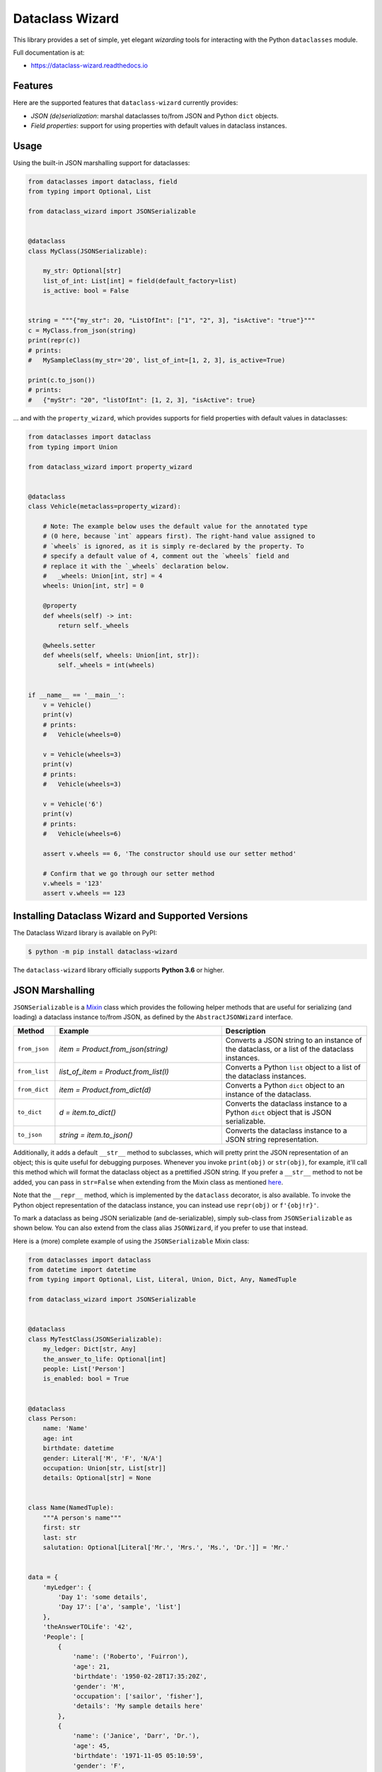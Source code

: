 ================
Dataclass Wizard
================


.. image:: https://img.shields.io/pypi/v/dataclass-wizard.svg
        :target: https://pypi.org/project/dataclass-wizard

.. image:: https://img.shields.io/pypi/pyversions/dataclass-wizard.svg
        :target: https://pypi.org/project/dataclass-wizard

.. image:: https://travis-ci.com/rnag/dataclass-wizard.svg?branch=main
        :target: https://travis-ci.com/rnag/dataclass-wizard

.. image:: https://readthedocs.org/projects/dataclass-wizard/badge/?version=latest
        :target: https://dataclass-wizard.readthedocs.io/en/latest/?version=latest
        :alt: Documentation Status


.. image:: https://pyup.io/repos/github/rnag/dataclass-wizard/shield.svg
     :target: https://pyup.io/repos/github/rnag/dataclass-wizard/
     :alt: Updates



This library provides a set of simple, yet elegant *wizarding* tools for
interacting with the Python ``dataclasses`` module.

Full documentation is at:

* https://dataclass-wizard.readthedocs.io

Features
--------
Here are the supported features that ``dataclass-wizard`` currently provides:

-  *JSON (de)serialization*: marshal dataclasses to/from JSON and Python
   ``dict`` objects.
-  *Field properties*: support for using properties with default
   values in dataclass instances.

Usage
-----

Using the built-in JSON marshalling support for dataclasses:

.. code:: python3

    from dataclasses import dataclass, field
    from typing import Optional, List

    from dataclass_wizard import JSONSerializable


    @dataclass
    class MyClass(JSONSerializable):

        my_str: Optional[str]
        list_of_int: List[int] = field(default_factory=list)
        is_active: bool = False


    string = """{"my_str": 20, "ListOfInt": ["1", "2", 3], "isActive": "true"}"""
    c = MyClass.from_json(string)
    print(repr(c))
    # prints:
    #   MySampleClass(my_str='20', list_of_int=[1, 2, 3], is_active=True)

    print(c.to_json())
    # prints:
    #   {"myStr": "20", "listOfInt": [1, 2, 3], "isActive": true}

... and with the ``property_wizard``, which provides supports for
field properties with default values in dataclasses:

.. code:: python3

    from dataclasses import dataclass
    from typing import Union

    from dataclass_wizard import property_wizard


    @dataclass
    class Vehicle(metaclass=property_wizard):

        # Note: The example below uses the default value for the annotated type
        # (0 here, because `int` appears first). The right-hand value assigned to
        # `wheels` is ignored, as it is simply re-declared by the property. To
        # specify a default value of 4, comment out the `wheels` field and
        # replace it with the `_wheels` declaration below.
        #   _wheels: Union[int, str] = 4
        wheels: Union[int, str] = 0

        @property
        def wheels(self) -> int:
            return self._wheels

        @wheels.setter
        def wheels(self, wheels: Union[int, str]):
            self._wheels = int(wheels)


    if __name__ == '__main__':
        v = Vehicle()
        print(v)
        # prints:
        #   Vehicle(wheels=0)

        v = Vehicle(wheels=3)
        print(v)
        # prints:
        #   Vehicle(wheels=3)

        v = Vehicle('6')
        print(v)
        # prints:
        #   Vehicle(wheels=6)

        assert v.wheels == 6, 'The constructor should use our setter method'

        # Confirm that we go through our setter method
        v.wheels = '123'
        assert v.wheels == 123


Installing Dataclass Wizard and Supported Versions
--------------------------------------------------
The Dataclass Wizard library is available on PyPI:

.. code-block:: shell

    $ python -m pip install dataclass-wizard

The ``dataclass-wizard`` library officially supports **Python 3.6** or higher.


JSON Marshalling
----------------

``JSONSerializable`` is a Mixin_ class which provides the following helper
methods that are useful for serializing (and loading) a dataclass instance
to/from JSON, as defined by the ``AbstractJSONWizard`` interface.

.. list-table::
   :widths: 10 40 35
   :header-rows: 1

   * - Method
     - Example
     - Description
   * - ``from_json``
     - `item = Product.from_json(string)`
     - Converts a JSON string to an instance of the
       dataclass, or a list of the dataclass instances.
   * - ``from_list``
     - `list_of_item = Product.from_list(l)`
     - Converts a Python ``list`` object to a list of the
       dataclass instances.
   * - ``from_dict``
     - `item = Product.from_dict(d)`
     - Converts a Python ``dict`` object to an instance
       of the dataclass.
   * - ``to_dict``
     - `d = item.to_dict()`
     - Converts the dataclass instance to a Python ``dict``
       object that is JSON serializable.
   * - ``to_json``
     - `string = item.to_json()`
     - Converts the dataclass instance to a JSON string
       representation.

Additionally, it adds a default ``__str__`` method to subclasses, which will
pretty print the JSON representation of an object; this is quite useful for
debugging purposes. Whenever you invoke ``print(obj)`` or ``str(obj)``, for
example, it'll call this method which will format the dataclass object as
a prettified JSON string. If you prefer a ``__str__`` method to not be
added, you can pass in ``str=False`` when extending from the Mixin class
as mentioned `here <https://dataclass-wizard.readthedocs.io/en/latest/advanced/common_use_cases.html#skip-the-str>`_.

Note that the ``__repr__`` method, which is implemented by the
``dataclass`` decorator, is also available. To invoke the Python object
representation of the dataclass instance, you can instead use
``repr(obj)`` or ``f'{obj!r}'``.

To mark a dataclass as being JSON serializable (and
de-serializable), simply sub-class from ``JSONSerializable`` as shown
below. You can also extend from the class alias ``JSONWizard``, if you
prefer to use that instead.

Here is a (more) complete example of using the ``JSONSerializable``
Mixin class:

.. code:: python3

    from dataclasses import dataclass
    from datetime import datetime
    from typing import Optional, List, Literal, Union, Dict, Any, NamedTuple

    from dataclass_wizard import JSONSerializable


    @dataclass
    class MyTestClass(JSONSerializable):
        my_ledger: Dict[str, Any]
        the_answer_to_life: Optional[int]
        people: List['Person']
        is_enabled: bool = True


    @dataclass
    class Person:
        name: 'Name'
        age: int
        birthdate: datetime
        gender: Literal['M', 'F', 'N/A']
        occupation: Union[str, List[str]]
        details: Optional[str] = None


    class Name(NamedTuple):
        """A person's name"""
        first: str
        last: str
        salutation: Optional[Literal['Mr.', 'Mrs.', 'Ms.', 'Dr.']] = 'Mr.'


    data = {
        'myLedger': {
            'Day 1': 'some details',
            'Day 17': ['a', 'sample', 'list']
        },
        'theAnswerTOLife': '42',
        'People': [
            {
                'name': ('Roberto', 'Fuirron'),
                'age': 21,
                'birthdate': '1950-02-28T17:35:20Z',
                'gender': 'M',
                'occupation': ['sailor', 'fisher'],
                'details': 'My sample details here'
            },
            {
                'name': ('Janice', 'Darr', 'Dr.'),
                'age': 45,
                'birthdate': '1971-11-05 05:10:59',
                'gender': 'F',
                'occupation': 'Dentist'
            }
        ]
    }

    c = MyTestClass.from_dict(data)

    print(repr(c))
    # prints the following result on a single line:
    #   MyTestClass(
    #       my_ledger={'Day 1': 'some details', 'Day 17': ['a', 'sample', 'list']},
    #       the_answer_to_life=42,
    #       people=[
    #           Person(
    #               name=Name(first='Roberto', last='Fuirron', salutation='Mr.'),
    #               age=21, birthdate=datetime.datetime(1950, 2, 28, 17, 35, 20, tzinfo=datetime.timezone.utc),
    #               gender='M', occupation=['sailor', 'fisher'], details='My sample details here'
    #           ),
    #           Person(
    #               name=Name(first='Janice', last='Darr', salutation='Dr.'),
    #               age=45, birthdate=datetime.datetime(1971, 11, 5, 5, 10, 59),
    #               gender='F', occupation='Dentist', details=None
    #           )
    #       ], is_enabled=True)

    # calling `print` on the object invokes the `__str__` method, which will
    # pretty-print the JSON representation of the object by default. You can
    # also call the `to_json` method to print the JSON string on a single line.

    print(c)
    # prints:
    #     {
    #       "myLedger": {
    #         "Day 1": "some details",
    #         "Day 17": [
    #           "a",
    #           "sample",
    #           "list"
    #         ]
    #       },
    #       "theAnswerToLife": 42,
    #       "people": [
    #         {
    #           "name": [
    #             "Roberto",
    #             "Fuirron",
    #             "Mr."
    #           ],
    #           "age": 21,
    #           "birthdate": "1950-02-28T17:35:20Z",
    #           "gender": "M",
    #           "occupation": [
    #             "sailor",
    #             "fisher"
    #           ],
    #           "details": "My sample details here"
    #         },
    #         {
    #           "name": [
    #             "Janice",
    #             "Darr",
    #             "Dr."
    #           ],
    #           "age": 45,
    #           "birthdate": "1971-11-05T05:10:59",
    #           "gender": "F",
    #           "occupation": "Dentist",
    #           "details": null
    #         }
    #       ],
    #       "isEnabled": true
    #     }

Field Properties
----------------

The Python ``dataclasses`` library has some `key limitations`_
with how it currently handles properties and default values.

The ``dataclass-wizard`` package natively provides support for using
field properties with default values in dataclasses. The main use case
here is to assign an initial value to the field property, if one is not
explicitly passed in via the constructor method.

To use it, simply import
the ``property_wizard`` helper function, and add it as a metaclass on
any dataclass where you would benefit from using field properties with
default values. The metaclass also pairs well with the ``JSONSerializable``
mixin class.

For more examples and important how-to's on properties with default values,
refer to the `Using Field Properties`_ section in the documentation.

Credits
-------

This package was created with Cookiecutter_ and the `rnag/cookiecutter-pypackage`_ project template.

.. _Cookiecutter: https://github.com/cookiecutter/cookiecutter
.. _`rnag/cookiecutter-pypackage`: https://github.com/rnag/cookiecutter-pypackage
.. _`Mixin`: https://stackoverflow.com/a/547714/10237506
.. _`Using Field Properties`: https://dataclass-wizard.readthedocs.io/en/latest/using_field_properties.html
.. _`key limitations`: https://florimond.dev/en/posts/2018/10/reconciling-dataclasses-and-properties-in-python/
